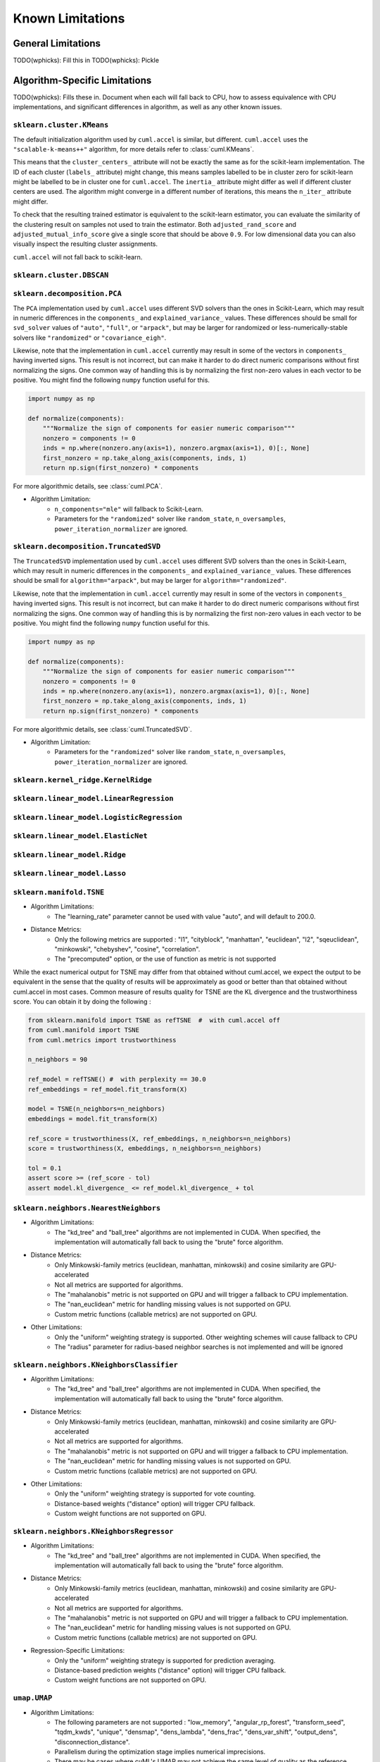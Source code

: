 Known Limitations
-----------------

General Limitations
~~~~~~~~~~~~~~~~~~~

TODO(wphicks): Fill this in
TODO(wphicks): Pickle

Algorithm-Specific Limitations
~~~~~~~~~~~~~~~~~~~~~~~~~~~~~~

TODO(wphicks): Fills these in. Document when each will fall back to CPU, how to
assess equivalence with CPU implementations, and significant differences in
algorithm, as well as any other known issues.


``sklearn.cluster.KMeans``
^^^^^^^^^^^^^^^^^^^^^^^^^^

The default initialization algorithm used by ``cuml.accel`` is similar, but different.
``cuml.accel`` uses the ``"scalable-k-means++"`` algorithm, for more details refer to
:class:`cuml.KMeans`.

This means that the ``cluster_centers_`` attribute will not be exactly the same as for
the scikit-learn implementation. The ID of each cluster (``labels_`` attribute) might
change, this means samples labelled to be in cluster zero for scikit-learn might be
labelled to be in cluster one for ``cuml.accel``. The ``inertia_`` attribute might
differ as well if different cluster centers are used. The algorithm might converge
in a different number of iterations, this means the ``n_iter_`` attribute might differ.

To check that the resulting trained estimator is equivalent to the scikit-learn
estimator, you can evaluate the similarity of the clustering result on samples
not used to train the estimator. Both ``adjusted_rand_score`` and ``adjusted_mutual_info_score``
give a single score that should be above ``0.9``. For low dimensional data you
can also visually inspect the resulting cluster assignments.

``cuml.accel`` will not fall back to scikit-learn.


``sklearn.cluster.DBSCAN``
^^^^^^^^^^^^^^^^^^^^^^^^^^

``sklearn.decomposition.PCA``
^^^^^^^^^^^^^^^^^^^^^^^^^^^^^

The ``PCA`` implementation used by ``cuml.accel`` uses different SVD solvers
than the ones in Scikit-Learn, which may result in numeric differences in the
``components_`` and ``explained_variance_`` values. These differences should be
small for ``svd_solver`` values of ``"auto"``, ``"full"``, or ``"arpack"``, but
may be larger for randomized or less-numerically-stable solvers like
``"randomized"`` or ``"covariance_eigh"``.

Likewise, note that the implementation in ``cuml.accel`` currently may result
in some of the vectors in ``components_`` having inverted signs. This result is
not incorrect, but can make it harder to do direct numeric comparisons without
first normalizing the signs. One common way of handling this is by normalizing
the first non-zero values in each vector to be positive. You might find the
following ``numpy`` function useful for this.

.. code-block:: python

    import numpy as np

    def normalize(components):
        """Normalize the sign of components for easier numeric comparison"""
        nonzero = components != 0
        inds = np.where(nonzero.any(axis=1), nonzero.argmax(axis=1), 0)[:, None]
        first_nonzero = np.take_along_axis(components, inds, 1)
        return np.sign(first_nonzero) * components

For more algorithmic details, see :class:`cuml.PCA`.

* Algorithm Limitation:
    * ``n_components="mle"`` will fallback to Scikit-Learn.
    * Parameters for the ``"randomized"`` solver like ``random_state``,
      ``n_oversamples``, ``power_iteration_normalizer`` are ignored.

``sklearn.decomposition.TruncatedSVD``
^^^^^^^^^^^^^^^^^^^^^^^^^^^^^^^^^^^^^^

The ``TruncatedSVD`` implementation used by ``cuml.accel`` uses different SVD
solvers than the ones in Scikit-Learn, which may result in numeric differences
in the ``components_`` and ``explained_variance_`` values. These differences
should be small for ``algorithm="arpack"``, but may be larger for
``algorithm="randomized"``.

Likewise, note that the implementation in ``cuml.accel`` currently may result
in some of the vectors in ``components_`` having inverted signs. This result is
not incorrect, but can make it harder to do direct numeric comparisons without
first normalizing the signs. One common way of handling this is by normalizing
the first non-zero values in each vector to be positive. You might find the
following ``numpy`` function useful for this.

.. code-block:: python

    import numpy as np

    def normalize(components):
        """Normalize the sign of components for easier numeric comparison"""
        nonzero = components != 0
        inds = np.where(nonzero.any(axis=1), nonzero.argmax(axis=1), 0)[:, None]
        first_nonzero = np.take_along_axis(components, inds, 1)
        return np.sign(first_nonzero) * components

For more algorithmic details, see :class:`cuml.TruncatedSVD`.

* Algorithm Limitation:
    * Parameters for the ``"randomized"`` solver like ``random_state``,
      ``n_oversamples``, ``power_iteration_normalizer`` are ignored.

``sklearn.kernel_ridge.KernelRidge``
^^^^^^^^^^^^^^^^^^^^^^^^^^^^^^^^^^^^

``sklearn.linear_model.LinearRegression``
^^^^^^^^^^^^^^^^^^^^^^^^^^^^^^^^^^^^^^^^^^^

``sklearn.linear_model.LogisticRegression``
^^^^^^^^^^^^^^^^^^^^^^^^^^^^^^^^^^^^^^^^^^^

``sklearn.linear_model.ElasticNet``
^^^^^^^^^^^^^^^^^^^^^^^^^^^^^^^^^^^

``sklearn.linear_model.Ridge``
^^^^^^^^^^^^^^^^^^^^^^^^^^^^^^

``sklearn.linear_model.Lasso``
^^^^^^^^^^^^^^^^^^^^^^^^^^^^^^

``sklearn.manifold.TSNE``
^^^^^^^^^^^^^^^^^^^^^^^^^

* Algorithm Limitations:
    * The "learning_rate" parameter cannot be used with value "auto", and will default to 200.0.


* Distance Metrics:
    * Only the following metrics are supported : "l1", "cityblock", "manhattan", "euclidean", "l2", "sqeuclidean", "minkowski", "chebyshev", "cosine", "correlation".
    * The "precomputed" option, or the use of function as metric is not supported


While the exact numerical output for TSNE may differ from that obtained without cuml.accel,
we expect the output to be equivalent in the sense that the quality of results will be approximately as good or better
than that obtained without cuml.accel in most cases. Common measure of results quality for TSNE are the KL divergence and the trustworthiness score.
You can obtain it by doing the following :

.. code-block:: python

    from sklearn.manifold import TSNE as refTSNE  #  with cuml.accel off
    from cuml.manifold import TSNE
    from cuml.metrics import trustworthiness

    n_neighbors = 90

    ref_model = refTSNE() #  with perplexity == 30.0
    ref_embeddings = ref_model.fit_transform(X)

    model = TSNE(n_neighbors=n_neighbors)
    embeddings = model.fit_transform(X)

    ref_score = trustworthiness(X, ref_embeddings, n_neighbors=n_neighbors)
    score = trustworthiness(X, embeddings, n_neighbors=n_neighbors)

    tol = 0.1
    assert score >= (ref_score - tol)
    assert model.kl_divergence_ <= ref_model.kl_divergence_ + tol


``sklearn.neighbors.NearestNeighbors``
^^^^^^^^^^^^^^^^^^^^^^^^^^^^^^^^^^^^^^

* Algorithm Limitations:
    * The "kd_tree" and "ball_tree" algorithms are not implemented in CUDA. When specified, the implementation will automatically fall back to using the "brute" force algorithm.

* Distance Metrics:
    * Only Minkowski-family metrics (euclidean, manhattan, minkowski) and cosine similarity are GPU-accelerated
    * Not all metrics are supported for algorithms.
    * The "mahalanobis" metric is not supported on GPU and will trigger a fallback to CPU implementation.
    * The "nan_euclidean" metric for handling missing values is not supported on GPU.
    * Custom metric functions (callable metrics) are not supported on GPU.

* Other Limitations:
    * Only the "uniform" weighting strategy is supported. Other weighting schemes will cause fallback to CPU
    * The "radius" parameter for radius-based neighbor searches is not implemented and will be ignored

``sklearn.neighbors.KNeighborsClassifier``
^^^^^^^^^^^^^^^^^^^^^^^^^^^^^^^^^^^^^^^^^^

* Algorithm Limitations:
    * The "kd_tree" and "ball_tree" algorithms are not implemented in CUDA. When specified, the implementation will automatically fall back to using the "brute" force algorithm.

* Distance Metrics:
    * Only Minkowski-family metrics (euclidean, manhattan, minkowski) and cosine similarity are GPU-accelerated
    * Not all metrics are supported for algorithms.
    * The "mahalanobis" metric is not supported on GPU and will trigger a fallback to CPU implementation.
    * The "nan_euclidean" metric for handling missing values is not supported on GPU.
    * Custom metric functions (callable metrics) are not supported on GPU.

* Other Limitations:
    * Only the "uniform" weighting strategy is supported for vote counting.
    * Distance-based weights ("distance" option) will trigger CPU fallback.
    * Custom weight functions are not supported on GPU.

``sklearn.neighbors.KNeighborsRegressor``
^^^^^^^^^^^^^^^^^^^^^^^^^^^^^^^^^^^^^^^

* Algorithm Limitations:
    * The "kd_tree" and "ball_tree" algorithms are not implemented in CUDA. When specified, the implementation will automatically fall back to using the "brute" force algorithm.

* Distance Metrics:
    * Only Minkowski-family metrics (euclidean, manhattan, minkowski) and cosine similarity are GPU-accelerated
    * Not all metrics are supported for algorithms.
    * The "mahalanobis" metric is not supported on GPU and will trigger a fallback to CPU implementation.
    * The "nan_euclidean" metric for handling missing values is not supported on GPU.
    * Custom metric functions (callable metrics) are not supported on GPU.

* Regression-Specific Limitations:
    * Only the "uniform" weighting strategy is supported for prediction averaging.
    * Distance-based prediction weights ("distance" option) will trigger CPU fallback.
    * Custom weight functions are not supported on GPU.

``umap.UMAP``
^^^^^^^^^^^^^

* Algorithm Limitations:
    * The following parameters are not supported : "low_memory", "angular_rp_forest", "transform_seed", "tqdm_kwds", "unique", "densmap", "dens_lambda", "dens_frac", "dens_var_shift", "output_dens", "disconnection_distance".
    * Parallelism during the optimization stage implies numerical imprecisions.
    * There may be cases where cuML's UMAP may not achieve the same level of quality as the reference implementation. The trustworthiness score can be used to assess to what extent the local structure is retained in embedding.
    * Reproducibility with the use of a seed ("random_state" parameter) comes at the relative expense of performance.

* Distance Metrics:
    * Only the following metrics are supported : "l1", "cityblock", "taxicab", "manhattan", "euclidean", "l2", "sqeuclidean", "canberra", "minkowski", "chebyshev", "linf", "cosine", "correlation", "hellinger", "hamming", "jaccard".
    * Other metrics will trigger a CPU fallback, namely : "sokalsneath", "rogerstanimoto", "sokalmichener", "yule", "ll_dirichlet", "russellrao", "kulsinski", "dice", "wminkowski", "mahalanobis", "haversine".

* Embeddings initialization methods :
    * Only the following initialization methods are supported : "spectral" and "random".
    * Other initialization methods will trigger a CPU fallback, namely : "pca", "tswspectral".

While the exact numerical output for UMAP may differ from that obtained without cuml.accel,
we expect the output to be equivalent in the sense that the quality of results will be approximately as good or better
than that obtained without cuml.accel in most cases. A common measure of results quality for UMAP is the trustworthiness score.
You can obtain the trustworthiness by doing the following :

.. code-block:: python

    from umap import UMAP as refUMAP  #  with cuml.accel off
    from cuml.manifold import UMAP
    from cuml.metrics import trustworthiness

    n_neighbors = 15

    ref_model = refUMAP(n_neighbors=n_neighbors)
    ref_embeddings = ref_model.fit_transform(X)

    model = UMAP(n_neighbors=n_neighbors)
    embeddings = model.fit_transform(X)

    ref_score = trustworthiness(X, ref_embeddings, n_neighbors=n_neighbors)
    score = trustworthiness(X, embeddings, n_neighbors=n_neighbors)

    tol = 0.1
    assert score >= (ref_score - tol)


``hdbscan.HDBSCAN``
^^^^^^^^^^^^^^^^^^^

